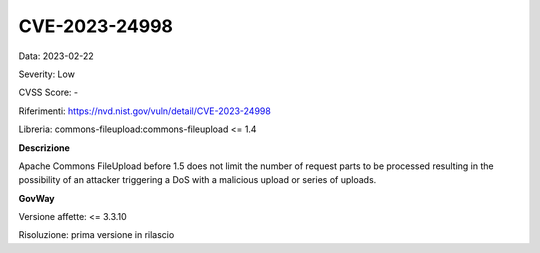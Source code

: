 .. _vulnerabilityManagement_securityAdvisory_2023_CVE-2023-24998:

CVE-2023-24998
~~~~~~~~~~~~~~~~~~~~~~~~~~~~~~~~~~~~~~~~~~~~~~~

Data: 2023-02-22

Severity: Low

CVSS Score:  -

Riferimenti: `https://nvd.nist.gov/vuln/detail/CVE-2023-24998 <https://nvd.nist.gov/vuln/detail/CVE-2023-24998>`_

Libreria: commons-fileupload:commons-fileupload <= 1.4

**Descrizione**

Apache Commons FileUpload before 1.5 does not limit the number of request parts to be processed resulting in the possibility of an attacker triggering a DoS with a malicious upload or series of uploads.


**GovWay**

Versione affette: <= 3.3.10

Risoluzione: prima versione in rilascio



